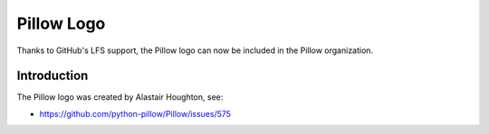 Pillow Logo
===========

Thanks to GitHub's LFS support, the Pillow logo can now be included in the Pillow organization.

Introduction
------------

The Pillow logo was created by Alastair Houghton, see:

- https://github.com/python-pillow/Pillow/issues/575
